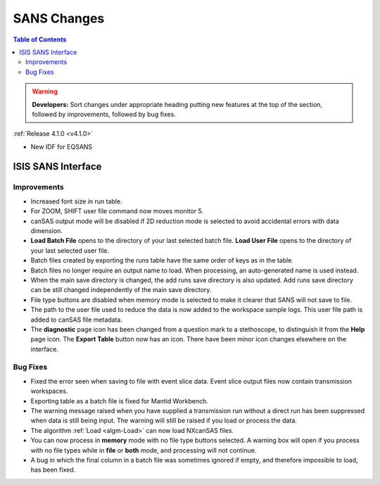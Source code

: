 ============
SANS Changes
============

.. contents:: Table of Contents
   :local:

.. warning:: **Developers:** Sort changes under appropriate heading
    putting new features at the top of the section, followed by
    improvements, followed by bug fixes.

:ref:`Release 4.1.0 <v4.1.0>`

- New IDF for EQSANS

ISIS SANS Interface
-------------------

Improvements
############

- Increased font size in run table.
- For ZOOM, SHIFT user file command now moves monitor 5.
- canSAS output mode will be disabled if 2D reduction mode is selected to avoid accidental errors with data dimension.
- **Load Batch File** opens to the directory of your last selected batch file. **Load User File** opens to the directory of your last selected user file.
- Batch files created by exporting the runs table have the same order of keys as in the table.
- Batch files no longer require an output name to load. When processing, an auto-generated name is used instead.
- When the main save directory is changed, the add runs save directory is also updated. Add runs save directory can be still changed independently of the main save directory.
- File type buttons are disabled when memory mode is selected to make it clearer that SANS will not save to file.
- The path to the user file used to reduce the data is now added to the workspace sample logs. This user file path is added to canSAS file metadata.
- The **diagnostic** page icon has been changed from a question mark to a stethoscope, to distinguish it from the **Help** page icon. The **Export Table** button now has an icon. There have been minor icon changes elsewhere on the interface.

Bug Fixes
#########

- Fixed the error seen when saving to file with event slice data. Event slice output files now contain transmission workspaces.
- Exporting table as a batch file is fixed for Mantid Workbench.
- The warning message raised when you have supplied a transmission run without a direct run has been suppressed when data is still being input. The warning will still be raised if you load or process the data.
- The algorithm :ref:`Load <algm-Load>` can now load NXcanSAS files.
- You can now process in **memory** mode with no file type buttons selected. A warning box will open if you process with no file types while in **file** or **both** mode, and processing will not continue.
- A bug in which the final column in a batch file was sometimes ignored if empty, and therefore impossible to load, has been fixed.
